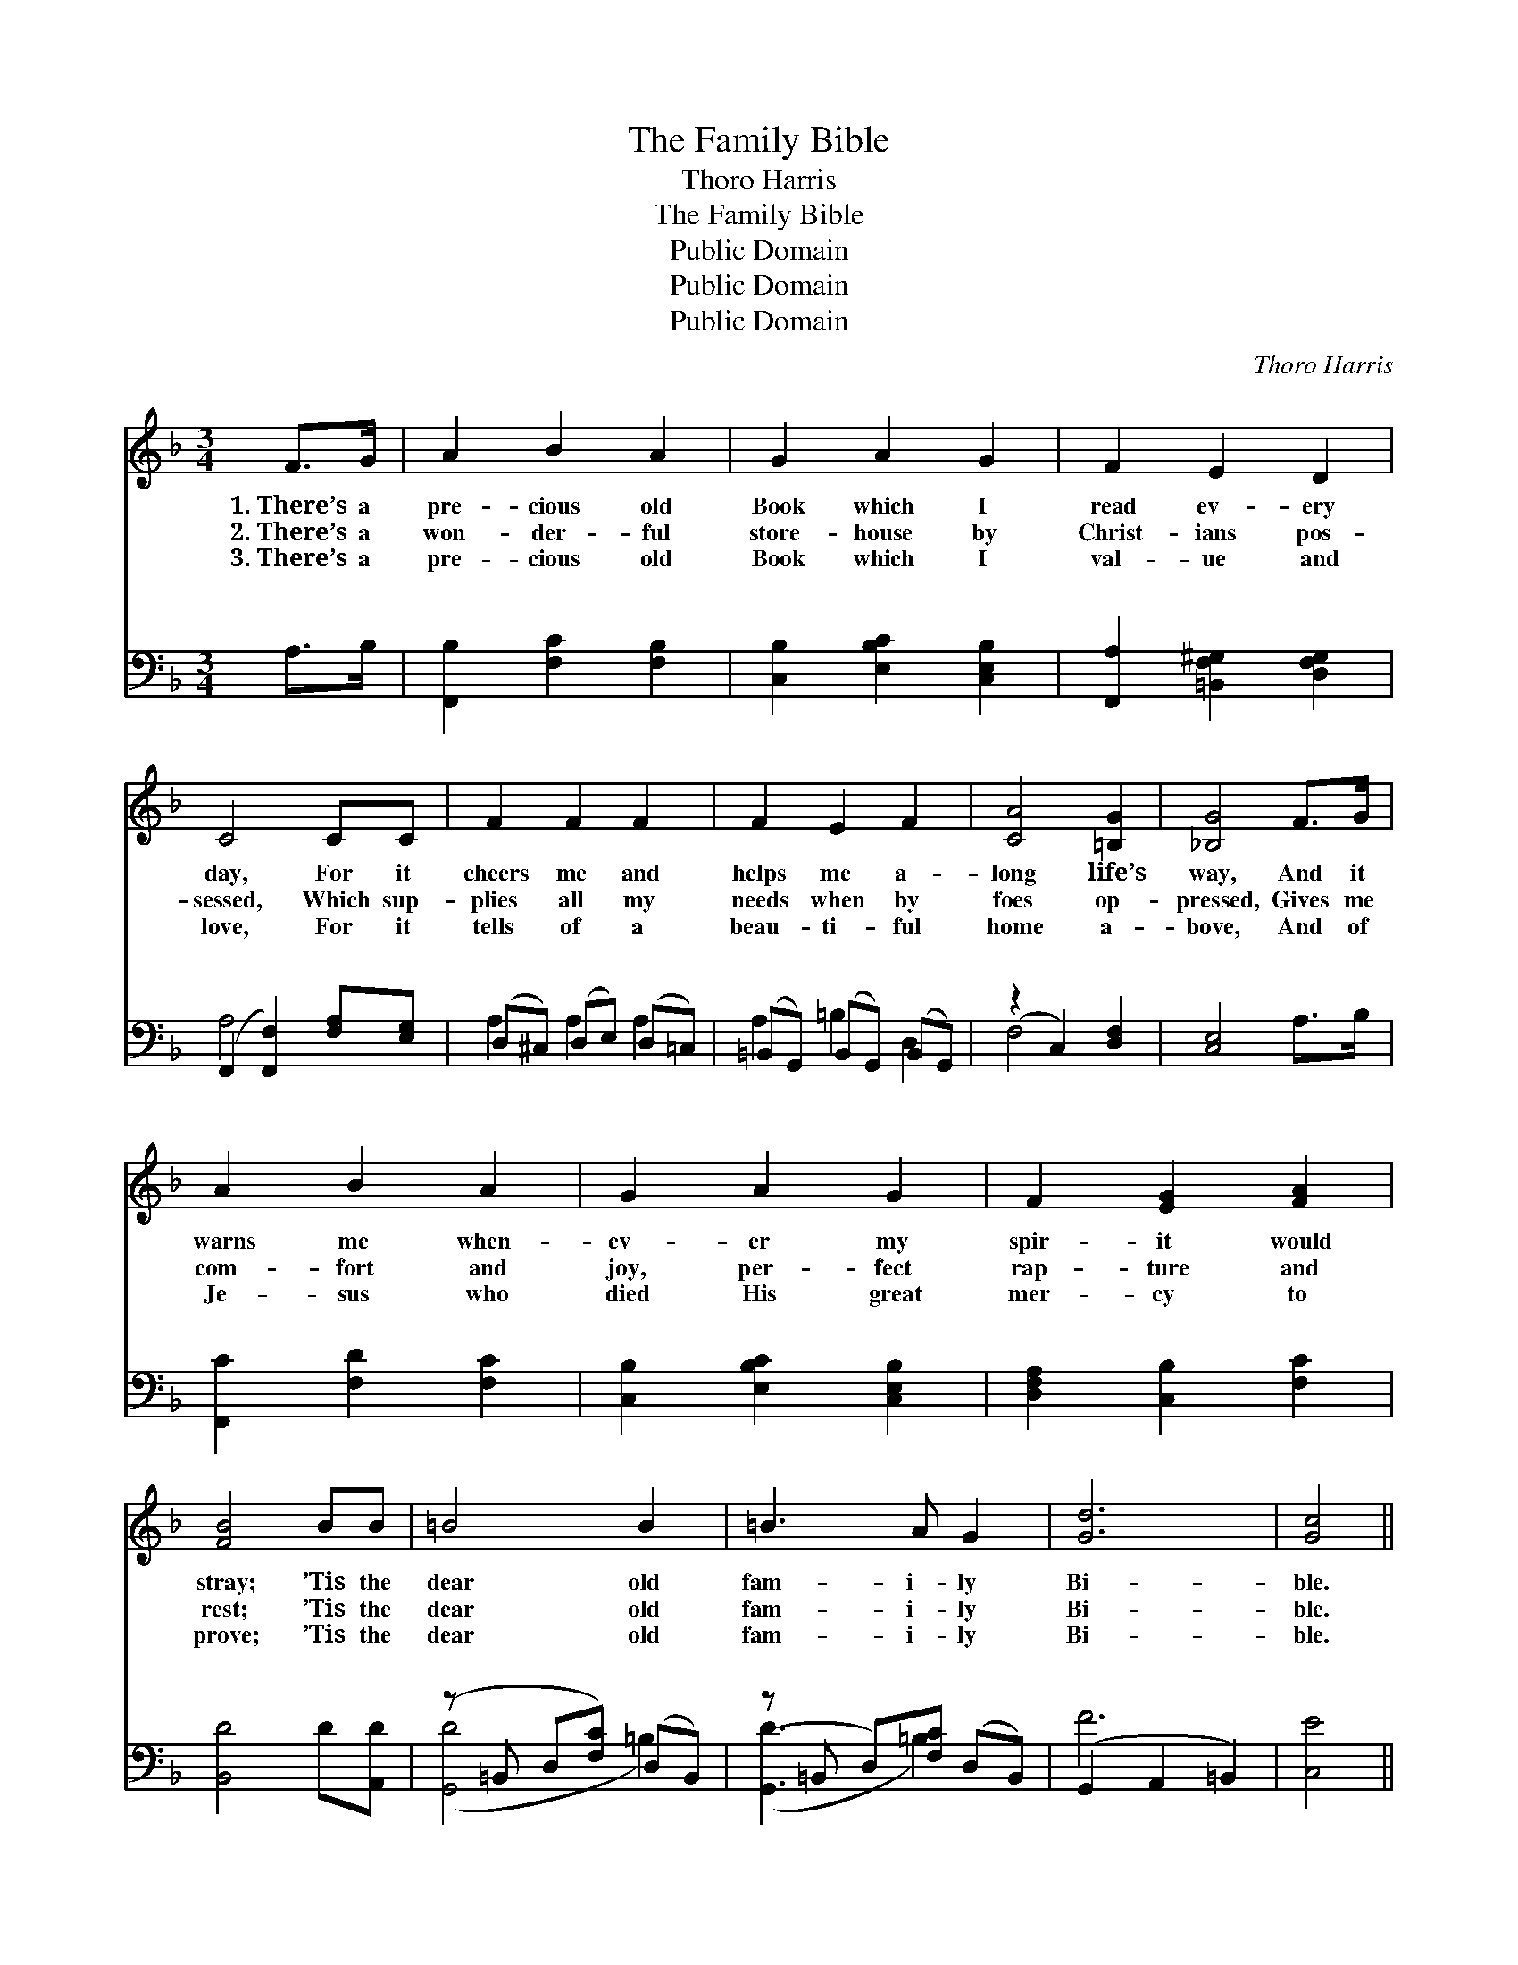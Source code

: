X:1
T:The Family Bible
T:Thoro Harris
T:The Family Bible
T:Public Domain
T:Public Domain
T:Public Domain
C:Thoro Harris
Z:Public Domain
%%score 1 ( 2 3 )
L:1/8
M:3/4
K:F
V:1 treble 
V:2 bass 
V:3 bass 
V:1
 F>G | A2 B2 A2 | G2 A2 G2 | F2 E2 D2 | C4 CC | F2 F2 F2 | F2 E2 F2 | [CA]4 [=B,G]2 | [_B,G]4 F>G | %9
w: 1.~There’s a|pre- cious old|Book which I|read ev- ery|day, For it|cheers me and|helps me a-|long life’s|way, And it|
w: 2.~There’s a|won- der- ful|store- house by|Christ- ians pos-|sessed, Which sup-|plies all my|needs when by|foes op-|pressed, Gives me|
w: 3.~There’s a|pre- cious old|Book which I|val- ue and|love, For it|tells of a|beau- ti- ful|home a-|bove, And of|
 A2 B2 A2 | G2 A2 G2 | F2 [EG]2 [FA]2 | [FB]4 BB | =B4 B2 | =B3 A G2 | [Gd]6 | [Gc]4 || %17
w: warns me when-|ev- er my|spir- it would|stray; ’Tis the|dear old|fam- i- ly|Bi-|ble.|
w: com- fort and|joy, per- fect|rap- ture and|rest; ’Tis the|dear old|fam- i- ly|Bi-|ble.|
w: Je- sus who|died His great|mer- cy to|prove; ’Tis the|dear old|fam- i- ly|Bi-|ble.|
"^Refrain" [Gc][Fc] | [EG]4 [EG]2 | [EG]3 [DF] [EG]2 | [FA]6 | [FA]4 [Ad]2 | [FA]4 [GA]2 | %23
w: O the|dear old|fam- i- ly|Bi-|ble! My|pre- cious|
w: ||||||
w: ||||||
 [^FA]3 [F^G] [FA]2 | [GB]6 | [GB]4 [GB][DB] | [DB]2 [DA]2 [DG]2 | [B,D]4 [DG][DA] | %28
w: fam- i- ly|Bi-|ble! How it|com- forts my|soul When the|
w: |||||
w: |||||
 [DB]2 [FA]2 [EG]2 | [Fc]4 [FB]2 | [FA]4 [FB]2 | [EG]3 [CF] [CE]2 | [CG]6 | [CF]4 |] %34
w: sor- row- waves|roll, This|dear old|fam- i- ly|Bi-|ble!|
w: ||||||
w: ||||||
V:2
 A,>B, | [F,,B,]2 [F,C]2 [F,B,]2 | [C,B,]2 [E,B,C]2 [C,E,B,]2 | [F,,A,]2 [=B,,F,^G,]2 [D,F,G,]2 | %4
w: ~ ~|~ ~ ~|~ ~ ~|~ ~ ~|
 (F,,2 [F,,F,]2) [F,A,][E,G,] | (D,^C,) (D,E,) (D,=C,) | (=B,,G,,) (B,,G,,) (B,,G,,) | %7
w: ~ * ~ ~|~ * ~ * ~ *|~ * ~ * ~ *|
 (z2 C,2) [D,F,]2 | [C,E,]4 A,>B, | [F,,C]2 [F,D]2 [F,C]2 | [C,B,]2 [E,B,C]2 [C,E,B,]2 | %11
w: * ~|* ~ ~|~ ~ ~|~ ~ ~|
 [D,F,A,]2 [C,B,]2 [F,C]2 | [B,,D]4 D[A,,D] | (z =B,, D,[F,C]) (D,B,,) | (z =B,, D,)[F,C] (D,B,,) | %15
w: ~ ~ ~|~ ~ ~|* * * ~ *|* * ~ ~ *|
 (G,,2 A,,2 =B,,2) | [C,E]4 || [C,E][C,D] | [C,C]4 [C,C]2 | [C,B,]3 [C,B,] [C,B,]2 | A,2 F,2 D2 | %21
w: ~ * *|~|Bi- ble|I read!|~ ~ ~|~ ~ ~|
 [F,C]4 [D,F]2 | [D,D]4 [E,^C]2 | [^F,D]3 [E,D] [D,C]2 | B,2 G,2 E2 | [G,D]4 [G,B,]G, | %26
w: ble I|need! *||||
 [G,,G,]2 [A,,^F,]2 [B,,G,]2 | [B,,G,]4 [B,,G,][A,,^F,] | [G,,G,]2 [C,A,]2 [B,,C]2 | %29
w: |||
 [A,,_E]4 [B,,D]2 | [C,C]4 [C,G,]2 | [C,B,]3 [C,A,] [C,G,]2 | z2 D,2 E,2 | [F,,F,A,]4 |] %34
w: |||||
V:3
 x2 | x6 | x6 | x6 | A,4 x2 | A,2 A,2 A,2 | A,2 =B,2 D,2 | F,4 x2 | x6 | x6 | x6 | x6 | x6 | %13
w: ||||~|~ ~ ~|~ ~ ~|~||||||
 ([G,,D]4 =B,2) | ([G,,D]3 =B,2) x | F6 | x4 || x2 | x6 | x6 | F,6 | x6 | x6 | x6 | G,6 | x5 G, | %26
w: ~ *|~ *|~|||||Bi-||||||
 x6 | x6 | x6 | x6 | x6 | x6 | [C,B,]6 | x4 |] %34
w: ||||||||

